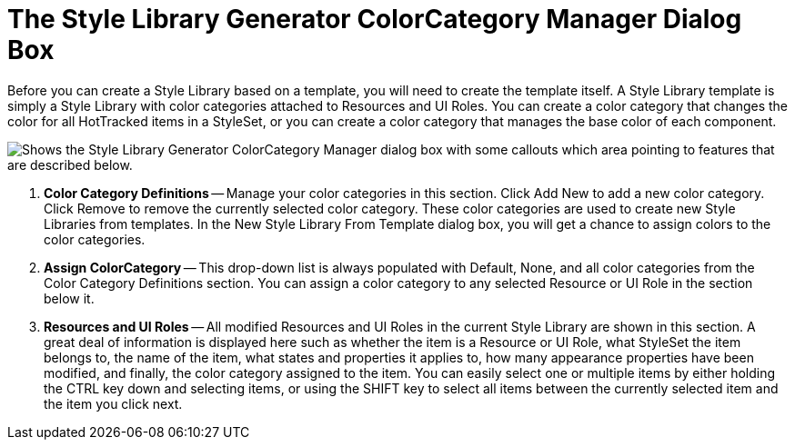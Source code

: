 ﻿////

|metadata|
{
    "name": "styling-guide-the-style-library-generator-colorcategory-manager-dialog-box",
    "controlName": [],
    "tags": ["Styling","Theming"],
    "guid": "{14F85B39-FF4A-46E6-B255-E31C341170E5}",  
    "buildFlags": [],
    "createdOn": "0001-01-01T00:00:00Z"
}
|metadata|
////

= The Style Library Generator ColorCategory Manager Dialog Box

Before you can create a Style Library based on a template, you will need to create the template itself. A Style Library template is simply a Style Library with color categories attached to Resources and UI Roles. You can create a color category that changes the color for all HotTracked items in a StyleSet, or you can create a color category that manages the base color of each component.

image::images/AppStyling_The_Style_Library_Generator_ColorCategory_Manager_Dialog_Box_01.png[Shows the Style Library Generator ColorCategory Manager dialog box with some callouts which area pointing to features that are described below.]

[start=1]
. *Color Category Definitions* -- Manage your color categories in this section. Click Add New to add a new color category. Click Remove to remove the currently selected color category. These color categories are used to create new Style Libraries from templates. In the New Style Library From Template dialog box, you will get a chance to assign colors to the color categories.
[start=2]
. *Assign ColorCategory* -- This drop-down list is always populated with Default, None, and all color categories from the Color Category Definitions section. You can assign a color category to any selected Resource or UI Role in the section below it.
[start=3]
. *Resources and UI Roles* -- All modified Resources and UI Roles in the current Style Library are shown in this section. A great deal of information is displayed here such as whether the item is a Resource or UI Role, what StyleSet the item belongs to, the name of the item, what states and properties it applies to, how many appearance properties have been modified, and finally, the color category assigned to the item. You can easily select one or multiple items by either holding the CTRL key down and selecting items, or using the SHIFT key to select all items between the currently selected item and the item you click next.